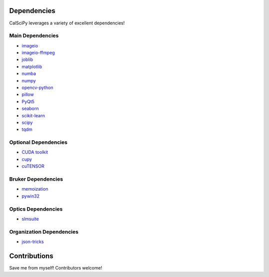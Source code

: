 Dependencies
============
CalSciPy leverages a variety of excellent dependencies!

Main Dependencies
*****************
* `imageio <https://github.com/imageio/imageio>`_
* `imageio-ffmpeg <https://github.com/imageio/imageio-ffmpeg>`_
* `joblib <https://joblib.readthedocs.io/en/stable/>`_
* `matplotlib <https://matplotlib.org/>`_
* `numba <https://numba.pydata.org/>`_
* `numpy <https://numpy.org/>`_
* `opencv-python <https://github.com/opencv/opencv-python>`_
* `pillow <https://python-pillow.org/>`_
* `PyQt5 <https://www.riverbankcomputing.com/software/pyqt/>`_
* `seaborn <https://seaborn.pydata.org/>`_
* `scikit-learn <https://scikit-learn.org/stable/>`_
* `scipy <https://scipy.org/>`_
* `tqdm <https://github.com/tqdm/tqdm>`_

Optional Dependencies
*********************
* `CUDA toolkit <https://developer.nvidia.com/cuda-toolkit>`_
* `cupy <https://github.com/cupy/cupy>`_
* `cuTENSOR <https://docs.nvidia.com/cuda/cutensor/index.html>`_

Bruker Dependencies
*******************
* `memoization <https://github.com/lonelyenvoy/python-memoization>`_
* `pywin32 <https://github.com/mhammond/pywin32>`_

Optics Dependencies
*******************
* `slmsuite <https://github.com/QPG-MIT/slmsuite>`_

Organization Dependencies
*************************
* `json-tricks <https://github.com/mverleg/pyjson_tricks>`_

Contributions
=============
Save me from myself! Contributors welcome!
